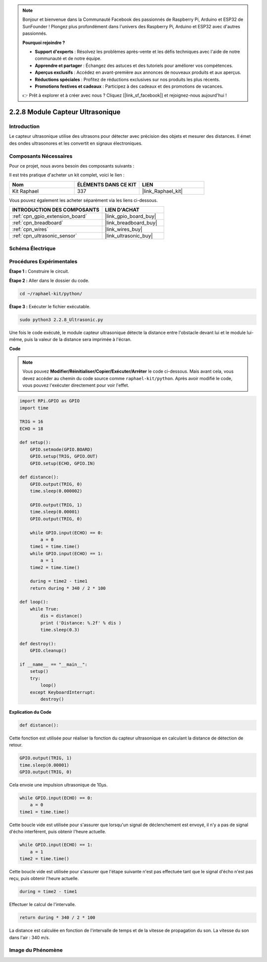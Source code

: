  
.. note::

    Bonjour et bienvenue dans la Communauté Facebook des passionnés de Raspberry Pi, Arduino et ESP32 de SunFounder ! Plongez plus profondément dans l'univers des Raspberry Pi, Arduino et ESP32 avec d'autres passionnés.

    **Pourquoi rejoindre ?**

    - **Support d'experts** : Résolvez les problèmes après-vente et les défis techniques avec l'aide de notre communauté et de notre équipe.
    - **Apprendre et partager** : Échangez des astuces et des tutoriels pour améliorer vos compétences.
    - **Aperçus exclusifs** : Accédez en avant-première aux annonces de nouveaux produits et aux aperçus.
    - **Réductions spéciales** : Profitez de réductions exclusives sur nos produits les plus récents.
    - **Promotions festives et cadeaux** : Participez à des cadeaux et des promotions de vacances.

    👉 Prêt à explorer et à créer avec nous ? Cliquez [|link_sf_facebook|] et rejoignez-nous aujourd'hui !

.. _2.2.8_py:

2.2.8 Module Capteur Ultrasonique
=====================================

Introduction
---------------

Le capteur ultrasonique utilise des ultrasons pour détecter avec précision des objets et mesurer des distances. Il émet des ondes ultrasonores et les convertit en signaux électroniques.

Composants Nécessaires
--------------------------

Pour ce projet, nous avons besoin des composants suivants :

.. image:: ../img/list_2.2.5.png

Il est très pratique d'acheter un kit complet, voici le lien :

.. list-table::
    :widths: 20 20 20
    :header-rows: 1

    *   - Nom
        - ÉLÉMENTS DANS CE KIT
        - LIEN
    *   - Kit Raphael
        - 337
        - |link_Raphael_kit|

Vous pouvez également les acheter séparément via les liens ci-dessous.

.. list-table::
    :widths: 30 20
    :header-rows: 1

    *   - INTRODUCTION DES COMPOSANTS
        - LIEN D'ACHAT

    *   - :ref:`cpn_gpio_extension_board`
        - |link_gpio_board_buy|
    *   - :ref:`cpn_breadboard`
        - |link_breadboard_buy|
    *   - :ref:`cpn_wires`
        - |link_wires_buy|
    *   - :ref:`cpn_ultrasonic_sensor`
        - |link_ultrasonic_buy|

Schéma Électrique
--------------------

.. image:: ../img/image329.png


Procédures Expérimentales
----------------------------

**Étape 1 :** Construire le circuit.

.. image:: ../img/image220.png

**Étape 2 :** Aller dans le dossier du code.

.. raw:: html

   <run></run>

.. code-block::

    cd ~/raphael-kit/python/

**Étape 3 :** Exécuter le fichier exécutable.

.. raw:: html

   <run></run>

.. code-block::

    sudo python3 2.2.8_Ultrasonic.py

Une fois le code exécuté, le module capteur ultrasonique détecte la distance entre l'obstacle 
devant lui et le module lui-même, puis la valeur de la distance sera imprimée à l'écran.

**Code**

.. note::

    Vous pouvez **Modifier/Réinitialiser/Copier/Exécuter/Arrêter** le code ci-dessous. Mais avant cela, vous devez accéder au chemin du code source comme ``raphael-kit/python``. Après avoir modifié le code, vous pouvez l'exécuter directement pour voir l'effet.

.. raw:: html

    <run></run>

.. code-block:: python

    import RPi.GPIO as GPIO
    import time

    TRIG = 16
    ECHO = 18

    def setup():
        GPIO.setmode(GPIO.BOARD)
        GPIO.setup(TRIG, GPIO.OUT)
        GPIO.setup(ECHO, GPIO.IN)

    def distance():
        GPIO.output(TRIG, 0)
        time.sleep(0.000002)

        GPIO.output(TRIG, 1)
        time.sleep(0.00001)
        GPIO.output(TRIG, 0)

        while GPIO.input(ECHO) == 0:
            a = 0
        time1 = time.time()
        while GPIO.input(ECHO) == 1:
            a = 1
        time2 = time.time()

        during = time2 - time1
        return during * 340 / 2 * 100

    def loop():
        while True:
            dis = distance()
            print ('Distance: %.2f' % dis )
            time.sleep(0.3)

    def destroy():
        GPIO.cleanup()

    if __name__ == "__main__":
        setup()
        try:
            loop()
        except KeyboardInterrupt:
            destroy()

**Explication du Code**

.. code-block:: python

    def distance():

Cette fonction est utilisée pour réaliser la fonction du capteur ultrasonique en calculant 
la distance de détection de retour.

.. code-block:: python

    GPIO.output(TRIG, 1)
    time.sleep(0.00001)
    GPIO.output(TRIG, 0)

Cela envoie une impulsion ultrasonique de 10µs.

.. code-block:: python

    while GPIO.input(ECHO) == 0:
        a = 0
    time1 = time.time()

Cette boucle vide est utilisée pour s'assurer que lorsqu'un signal de déclenchement est 
envoyé, il n'y a pas de signal d'écho interférent, puis obtenir l'heure actuelle.

.. code-block:: python

    while GPIO.input(ECHO) == 1:
        a = 1
    time2 = time.time()

Cette boucle vide est utilisée pour s'assurer que l'étape suivante n'est pas effectuée 
tant que le signal d'écho n'est pas reçu, puis obtenir l'heure actuelle.

.. code-block:: python

    during = time2 - time1

Effectuer le calcul de l'intervalle.

.. code-block:: python

    return during * 340 / 2 * 100

La distance est calculée en fonction de l'intervalle de temps et de la vitesse de propagation 
du son. La vitesse du son dans l'air : 340 m/s.

Image du Phénomène
----------------------

.. image:: ../img/image221.jpeg

